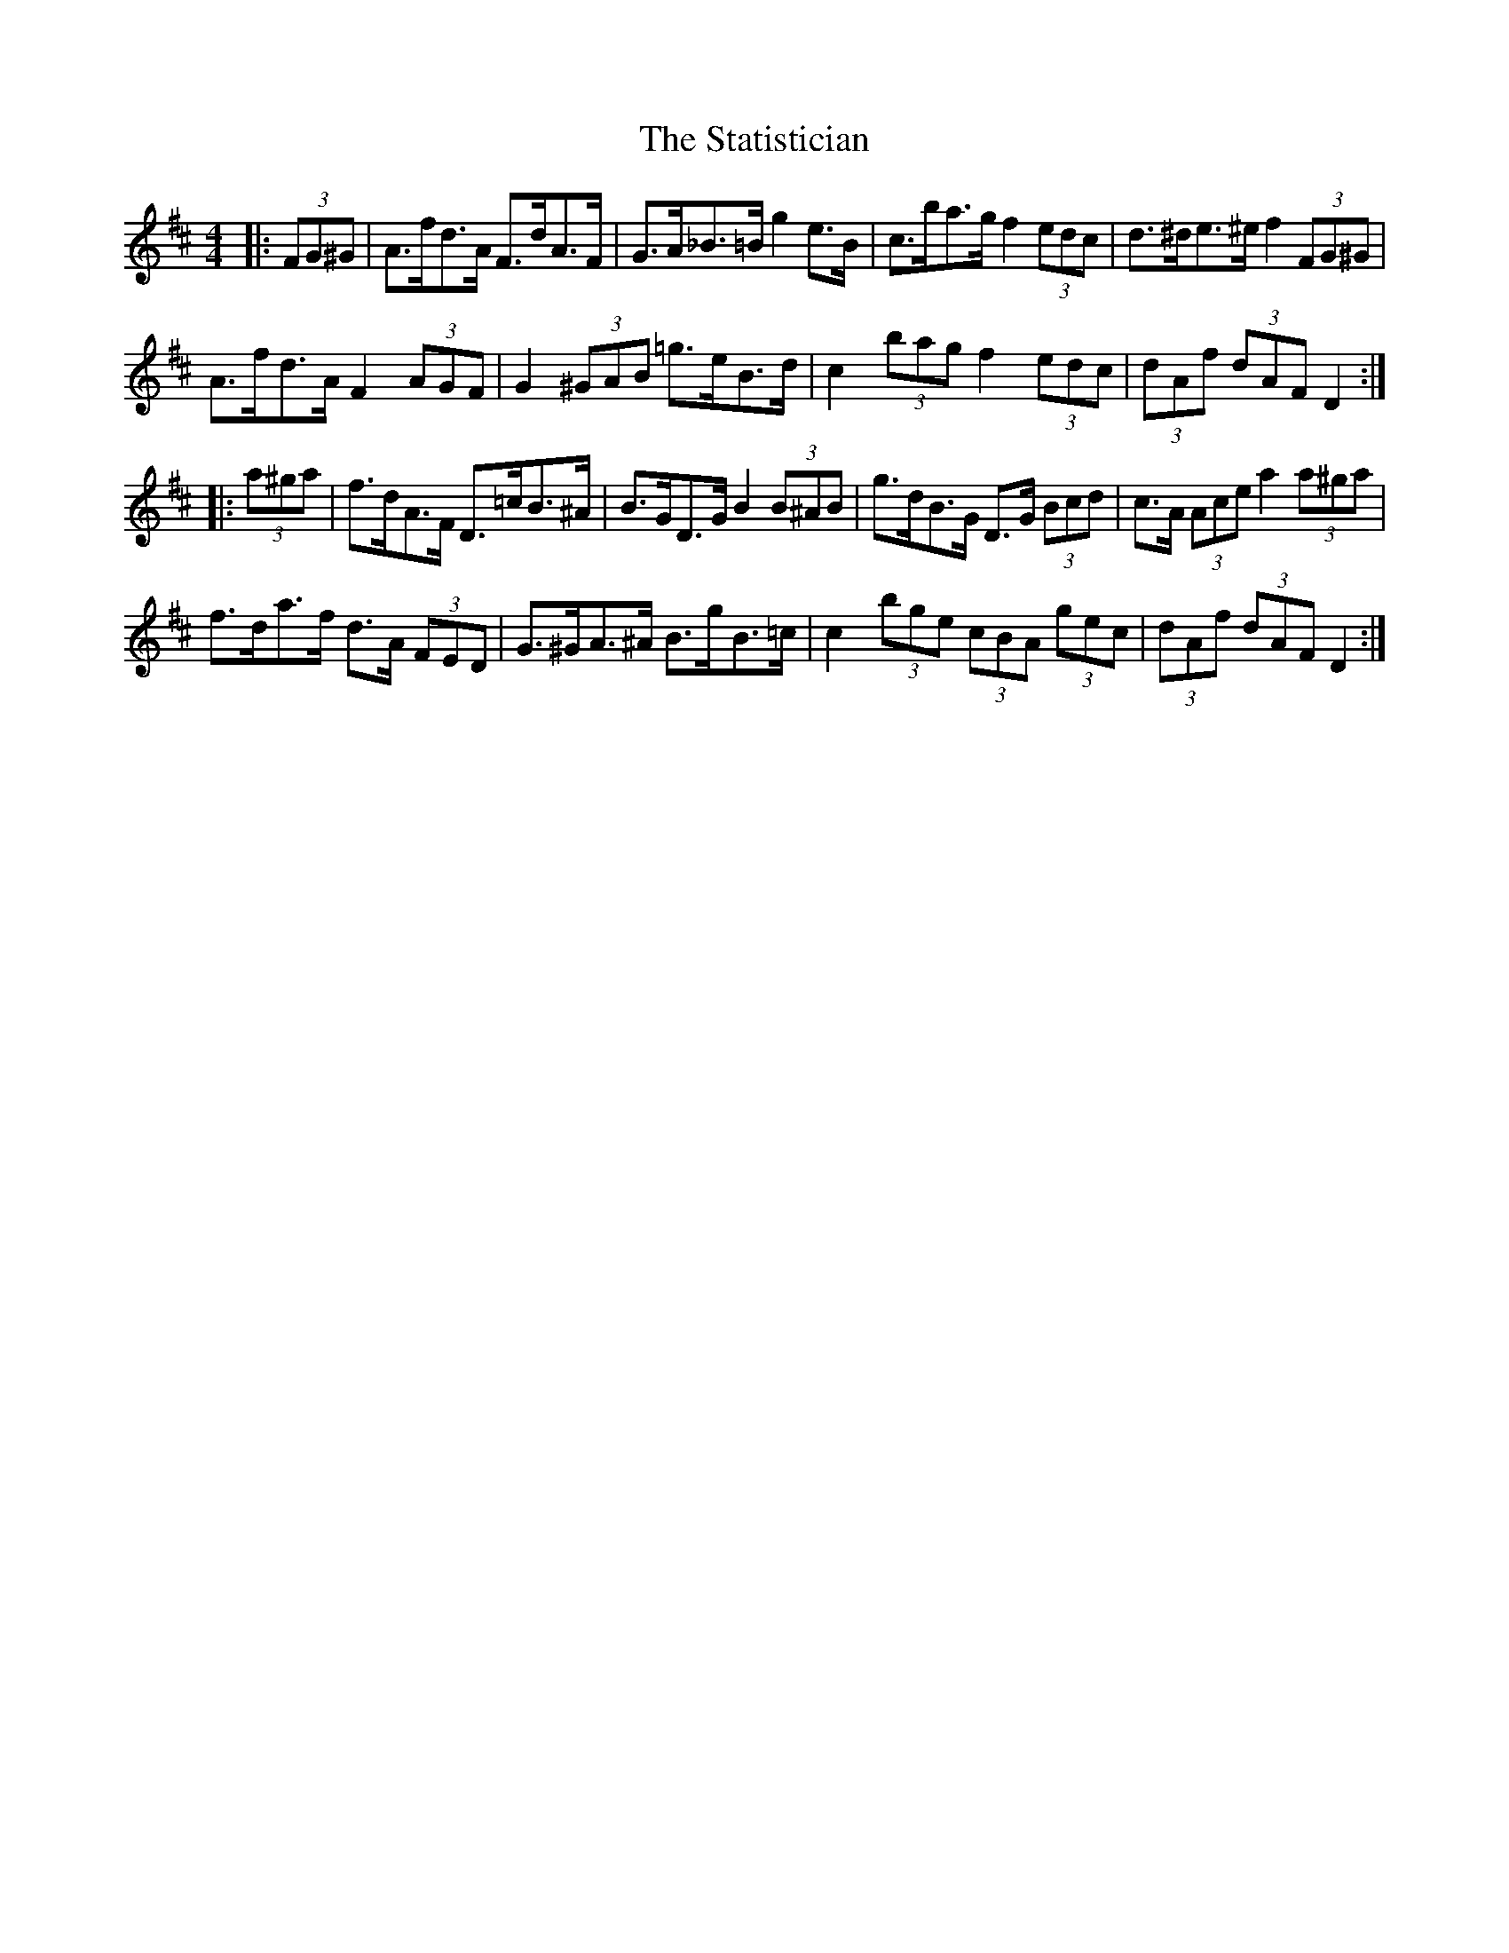 X: 38457
T: Statistician, The
R: hornpipe
M: 4/4
K: Dmajor
|:(3FG^G|A>fd>A F>dA>F|G>A_B>=B g2 e>B|c>ba>g f2 (3edc|d>^de>^e f2 (3FG^G|
A>fd>A F2 (3AGF|G2 (3^GAB =g>eB>d|c2 (3bag f2 (3edc|(3dAf (3dAF D2:|
|:(3a^ga|f>dA>F D>=cB>^A|B>GD>G B2 (3B^AB|g>dB>G D>G (3Bcd|c>A (3Ace a2 (3a^ga|
f>da>f d>A (3FED|G>^GA>^A B>gB>=c|c2 (3bge (3cBA (3gec|(3dAf (3dAF D2:|

